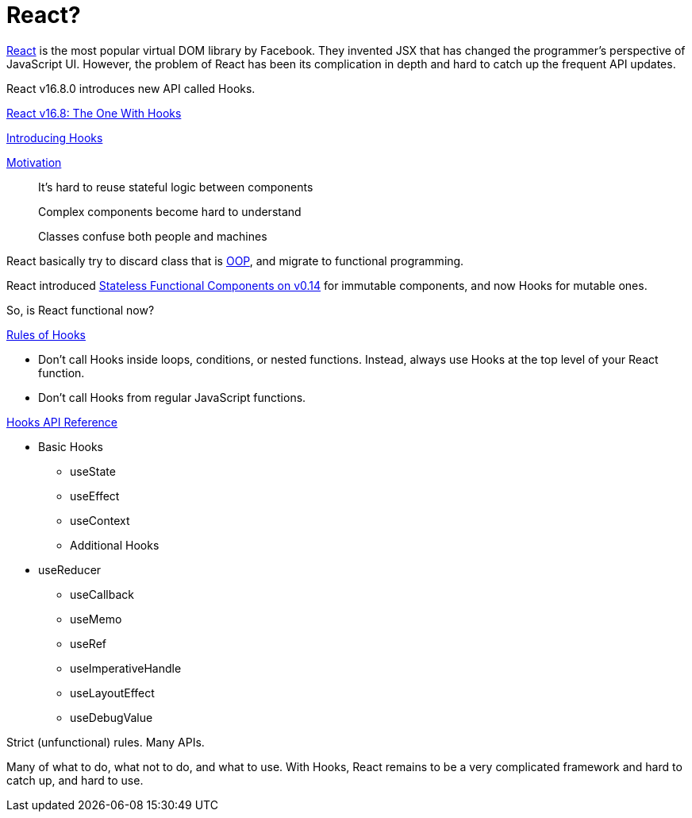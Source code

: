 = React? 
ifndef::stem[:stem: latexmath]
ifndef::imagesdir[:imagesdir: ./img/]
ifndef::source-highlighter[:source-highlighter: highlightjs]
ifndef::highlightjs-theme:[:highlightjs-theme: solarized-dark]

https://github.com/facebook/react[React] is the most popular virtual DOM library by Facebook. They invented JSX that has changed the programmer's perspective of JavaScript UI. However, the problem of React has been its complication in depth and hard to catch up the frequent API updates.

React v16.8.0 introduces new API called Hooks.

https://reactjs.org/blog/2019/02/06/react-v16.8.0.html[React v16.8: The One With Hooks]

https://reactjs.org/docs/hooks-intro.html[Introducing Hooks]

https://reactjs.org/docs/hooks-intro.html#motivation[Motivation]

> It’s hard to reuse stateful logic between components

> Complex components become hard to understand

> Classes confuse both people and machines

React basically try to discard class that is https://en.wikipedia.org/wiki/Object-oriented_programming[OOP], and migrate to functional programming.

React introduced https://reactjs.org/blog/2015/10/07/react-v0.14.html#stateless-function-components[Stateless Functional Components on v0.14] for immutable components, and now Hooks for mutable ones.

So, is React functional now?

https://reactjs.org/docs/hooks-rules.html[Rules of Hooks]

- Don’t call Hooks inside loops, conditions, or nested functions. Instead, always use Hooks at the top level of your React function. 

- Don’t call Hooks from regular JavaScript functions.

https://reactjs.org/docs/hooks-reference.html[Hooks API Reference]

* Basic Hooks

** useState
** useEffect
** useContext
** Additional Hooks

* useReducer
** useCallback
** useMemo
** useRef
** useImperativeHandle
** useLayoutEffect
** useDebugValue

Strict (unfunctional) rules. Many APIs.

Many of what to do, what not to do, and what to use. With Hooks, React remains to be a very complicated framework and hard to catch up, and hard to use.
